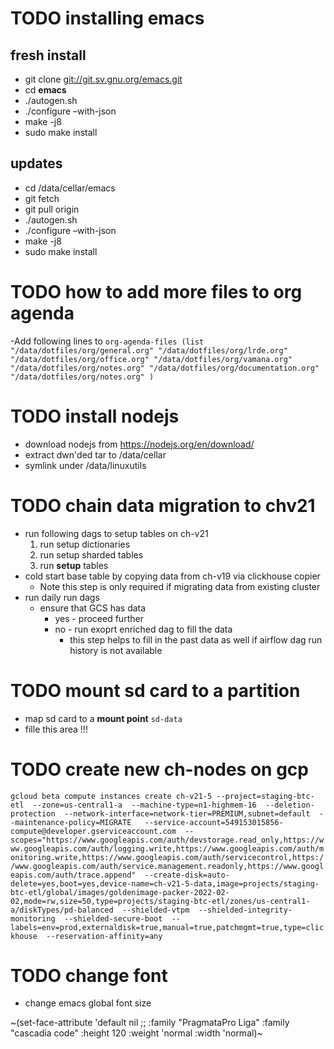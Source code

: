 * TODO installing emacs
** fresh install 
- git clone git://git.sv.gnu.org/emacs.git
- cd *emacs*
- ./autogen.sh
- ./configure --with-json
- make -j8
- sudo make install
** updates
- cd /data/cellar/emacs
- git fetch
- git pull origin
- ./autogen.sh
- ./configure --with-json
- make -j8
- sudo make install  
* TODO how to add more files to org agenda 
-Add following lines to
~org-agenda-files (list "/data/dotfiles/org/general.org" "/data/dotfiles/org/lrde.org" "/data/dotfiles/org/office.org" "/data/dotfiles/org/vamana.org" "/data/dotfiles/org/notes.org" "/data/dotfiles/org/documentation.org" "/data/dotfiles/org/notes.org" )~
* TODO install nodejs 
- download nodejs from  https://nodejs.org/en/download/
- extract dwn'ded tar to /data/cellar
- symlink under /data/linuxutils 
* TODO chain data migration to chv21 
- run following dags to setup tables on ch-v21
  1. run setup dictionaries
  2. run setup sharded tables
  3. run *setup* tables
- cold start base table by copying data from ch-v19 via clickhouse copier
  - Note this step is only required if migrating data from existing cluster
- run daily run dags
  - ensure that GCS has data
    - yes - proceed further
    - no - run exoprt enriched dag to fill the data
      - this step helps to fill in the past data as well if airflow dag run history is not available
* TODO mount sd card to a partition  
- map sd card to a  *mount point* =sd-data=
- fille this area !!! 
* TODO create new ch-nodes on gcp 
~gcloud beta compute instances create ch-v21-5 --project=staging-btc-etl  --zone=us-central1-a  --machine-type=n1-highmem-16  --deletion-protection  --network-interface=network-tier=PREMIUM,subnet=default  --maintenance-policy=MIGRATE   --service-account=549153015856-compute@developer.gserviceaccount.com  --scopes="https://www.googleapis.com/auth/devstorage.read_only,https://www.googleapis.com/auth/logging.write,https://www.googleapis.com/auth/monitoring.write,https://www.googleapis.com/auth/servicecontrol,https://www.googleapis.com/auth/service.management.readonly,https://www.googleapis.com/auth/trace.append"  --create-disk=auto-delete=yes,boot=yes,device-name=ch-v21-5-data,image=projects/staging-btc-etl/global/images/goldenimage-packer-2022-02-02,mode=rw,size=50,type=projects/staging-btc-etl/zones/us-central1-a/diskTypes/pd-balanced  --shielded-vtpm  --shielded-integrity-monitoring  --shielded-secure-boot  --labels=env=prod,externaldisk=true,manual=true,patchmgmt=true,type=clickhouse  --reservation-affinity=any~
* TODO change font
- change emacs global font size
~(set-face-attribute 'default nil
                    ;; :family "PragmataPro Liga"
                    :family "cascadia code"
                    :height 120
                    :weight 'normal
                    :width  'normal)~

